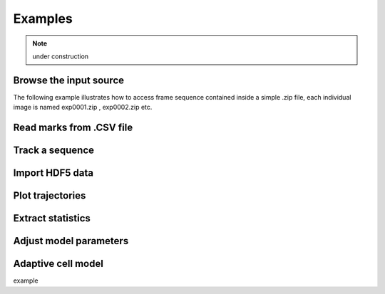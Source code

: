 ===========
Examples
===========

.. note:: under construction

.. ipython::
    :suppress:

    In [4]: import sys
    In [5]: sys.path.append('..')

Browse the input source
-----------------------------

The following example illustrates how to access frame sequence contained inside a simple .zip file, each individual
image is named exp0001.zip , exp0002.zip etc.

.. ipython::

    In [9]: datazip_filename = '../test/data/seq0_extract.zip'

    In [11]: from ivctrack.reader import ZipSource,Reader

    In [12]: reader = Reader(ZipSource(datazip_filename))

    In [13]: reader.getframe()

    In [15]: reader.moveto(1)



Read marks from .CSV file
-----------------------------

.. ipython::

    In [6]: from ivctrack.cellmodel import import_marks

    In [7]: marks = import_marks('../test/data/fwd_marks.csv')

    In [8]: marks


Track a sequence
-----------------------------

Import HDF5 data
-----------------------------

Plot trajectories
-----------------------------

Extract statistics
-----------------------------

Adjust model parameters
-----------------------------

Adaptive cell model
-----------------------------

example

.. ipython::

   In [136]: x = 2

   In [137]: x**3
   Out[137]: 8


.. ipython::

  In [138]: z = x*3   # x is recalled from previous block

  In [139]: z
  Out[139]: 6

  In [140]: print z
  --------> print(z)
  6

  In [141]: q = z[)   # this is a syntax error -- we trap ipy exceptions
  ------------------------------------------------------------
     File "<ipython console>", line 1
       q = z[)   # this is a syntax error -- we trap ipy exceptions
	     ^
  SyntaxError: invalid syntax


.. ipython::

   In [133]: import numpy.random

   @suppress
   In [134]: numpy.random.seed(2358)

   @doctest
   In [135]: numpy.random.rand(10,2)
   Out[135]:
   array([[ 0.64524308,  0.59943846],
	  [ 0.47102322,  0.8715456 ],
	  [ 0.29370834,  0.74776844],
	  [ 0.99539577,  0.1313423 ],
	  [ 0.16250302,  0.21103583],
	  [ 0.81626524,  0.1312433 ],
	  [ 0.67338089,  0.72302393],
	  [ 0.7566368 ,  0.07033696],
	  [ 0.22591016,  0.77731835],
	  [ 0.0072729 ,  0.34273127]])


.. ipython::
   :suppress:

   In [144]: from pylab import *

   In [145]: ion()

.. ipython::

   @savefig plot_simple.png width=4in
   In [151]: plot([1,2,3]);

   # use a semicolon to suppress the output
   @savefig hist_simple.png width=4in
   In [151]: hist(numpy.random.randn(10000), 100);


